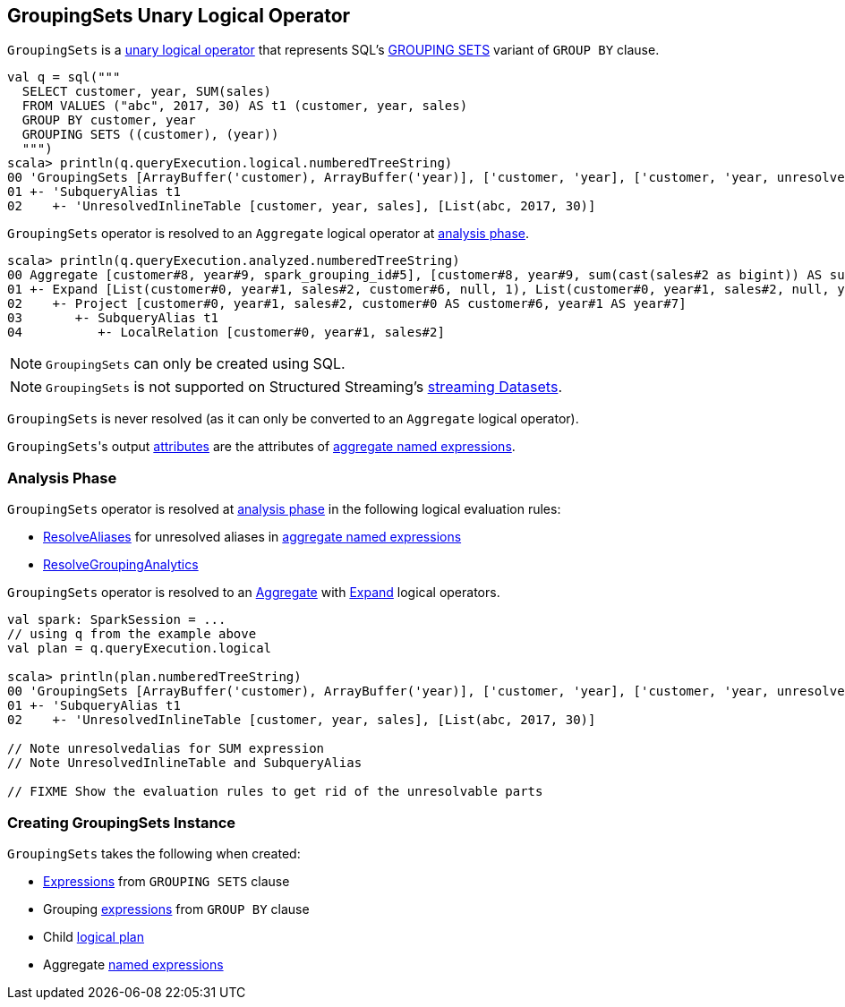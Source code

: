 == [[GroupingSets]] GroupingSets Unary Logical Operator

`GroupingSets` is a link:spark-sql-LogicalPlan.adoc#UnaryNode[unary logical operator] that represents SQL's link:spark-sql-AstBuilder.adoc#withAggregation[GROUPING SETS] variant of `GROUP BY` clause.

```
val q = sql("""
  SELECT customer, year, SUM(sales)
  FROM VALUES ("abc", 2017, 30) AS t1 (customer, year, sales)
  GROUP BY customer, year
  GROUPING SETS ((customer), (year))
  """)
scala> println(q.queryExecution.logical.numberedTreeString)
00 'GroupingSets [ArrayBuffer('customer), ArrayBuffer('year)], ['customer, 'year], ['customer, 'year, unresolvedalias('SUM('sales), None)]
01 +- 'SubqueryAlias t1
02    +- 'UnresolvedInlineTable [customer, year, sales], [List(abc, 2017, 30)]
```

`GroupingSets` operator is resolved to an `Aggregate` logical operator at <<analyzer, analysis phase>>.

```
scala> println(q.queryExecution.analyzed.numberedTreeString)
00 Aggregate [customer#8, year#9, spark_grouping_id#5], [customer#8, year#9, sum(cast(sales#2 as bigint)) AS sum(sales)#4L]
01 +- Expand [List(customer#0, year#1, sales#2, customer#6, null, 1), List(customer#0, year#1, sales#2, null, year#7, 2)], [customer#0, year#1, sales#2, customer#8, year#9, spark_grouping_id#5]
02    +- Project [customer#0, year#1, sales#2, customer#0 AS customer#6, year#1 AS year#7]
03       +- SubqueryAlias t1
04          +- LocalRelation [customer#0, year#1, sales#2]
```

NOTE: `GroupingSets` can only be created using SQL.

NOTE: `GroupingSets` is not supported on Structured Streaming's link:spark-sql-LogicalPlan.adoc#isStreaming[streaming Datasets].

[[resolved]]
`GroupingSets` is never resolved (as it can only be converted to an `Aggregate` logical operator).

[[output]]
``GroupingSets``'s output link:spark-sql-Expression-Attribute.adoc[attributes] are the attributes of <<aggregations, aggregate named expressions>>.

=== [[analyzer]] Analysis Phase

`GroupingSets` operator is resolved at link:spark-sql-Analyzer.adoc[analysis phase] in the following logical evaluation rules:

* link:spark-sql-Analyzer.adoc#ResolveAliases[ResolveAliases] for unresolved aliases in <<aggregations, aggregate named expressions>>

* link:spark-sql-Analyzer.adoc#ResolveGroupingAnalytics[ResolveGroupingAnalytics]

`GroupingSets` operator is resolved to an link:spark-sql-LogicalPlan-Aggregate.adoc[Aggregate] with link:spark-sql-LogicalPlan-Expand.adoc[Expand] logical operators.

[source, scala]
----
val spark: SparkSession = ...
// using q from the example above
val plan = q.queryExecution.logical

scala> println(plan.numberedTreeString)
00 'GroupingSets [ArrayBuffer('customer), ArrayBuffer('year)], ['customer, 'year], ['customer, 'year, unresolvedalias('SUM('sales), None)]
01 +- 'SubqueryAlias t1
02    +- 'UnresolvedInlineTable [customer, year, sales], [List(abc, 2017, 30)]

// Note unresolvedalias for SUM expression
// Note UnresolvedInlineTable and SubqueryAlias

// FIXME Show the evaluation rules to get rid of the unresolvable parts
----

=== [[creating-instance]] Creating GroupingSets Instance

`GroupingSets` takes the following when created:

* [[selectedGroupByExprs]] link:spark-sql-Expression.adoc[Expressions] from `GROUPING SETS` clause
* [[groupByExprs]] Grouping link:spark-sql-Expression.adoc[expressions] from `GROUP BY` clause
* [[child]] Child link:spark-sql-LogicalPlan.adoc[logical plan]
* [[aggregations]] Aggregate link:spark-sql-Expression.adoc#NamedExpression[named expressions]
